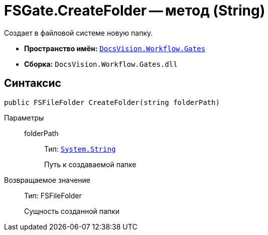 = FSGate.CreateFolder -- метод (String)

Создает в файловой системе новую папку.

* *Пространство имён:* `xref:api/DocsVision/Workflow/Gates/Gates_NS.adoc[DocsVision.Workflow.Gates]`
* *Сборка:* `DocsVision.Workflow.Gates.dll`

== Синтаксис

[source,csharp]
----
public FSFileFolder CreateFolder(string folderPath)
----

Параметры::
folderPath:::
Тип: `http://msdn.microsoft.com/ru-ru/library/system.string.aspx[System.String]`
+
Путь к создаваемой папке

Возвращаемое значение::
Тип: FSFileFolder
+
Сущность созданной папки
